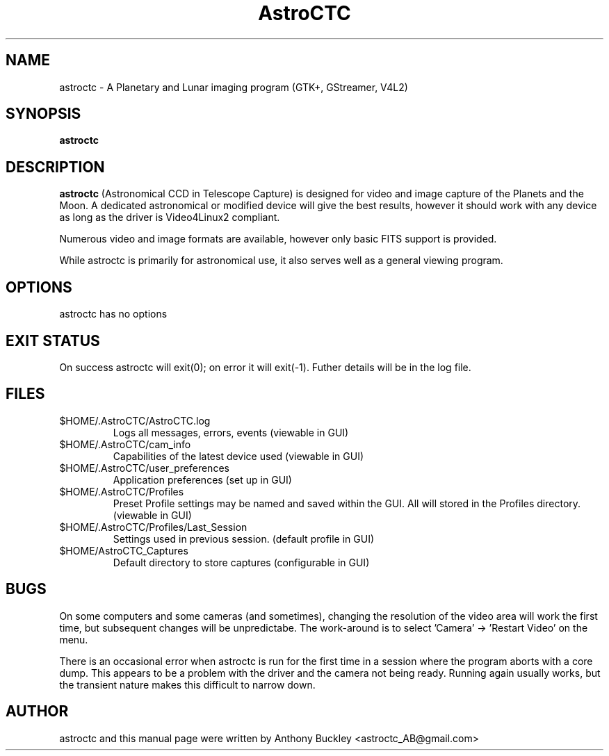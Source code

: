 .\Man page for AstroCTC
.TH AstroCTC 1 2016-03-18
.SH NAME
astroctc \- A Planetary and Lunar imaging program (GTK+, GStreamer, V4L2)
.SH SYNOPSIS
.B astroctc
.SH DESCRIPTION
\fBastroctc\fR (Astronomical CCD in Telescope Capture) is designed for video and 
image capture of the Planets and the Moon. A dedicated astronomical or modified 
device will give the best results, however it should work with any device
as long as the driver is Video4Linux2 compliant.

Numerous video and image formats are available, however only basic FITS support is
provided.

While astroctc is primarily for astronomical use, it also serves well as a general
viewing program.
.SH OPTIONS
astroctc has no options
.SH EXIT STATUS
On success astroctc will exit(0); on error it will exit(-1). Futher details will
be in the log file.
.SH FILES
.TP
$HOME/.AstroCTC/AstroCTC.log 
Logs all messages, errors, events (viewable in GUI)
.TP
$HOME/.AstroCTC/cam_info
Capabilities of the latest device used (viewable in GUI)
.TP
$HOME/.AstroCTC/user_preferences
Application preferences (set up in GUI)
.TP
$HOME/.AstroCTC/Profiles
Preset Profile settings may be named and saved within the GUI.
All will stored in the Profiles directory. (viewable in GUI)
.TP
$HOME/.AstroCTC/Profiles/Last_Session
Settings used in previous session. (default profile in GUI)
.TP
$HOME/AstroCTC_Captures
Default directory to store captures (configurable in GUI)
.SH BUGS
On some computers and some cameras (and sometimes), changing the resolution of the 
video area will work the first time, but subsequent changes will be unpredictabe. 
The work-around is to select 'Camera' -> 'Restart Video' on the menu.

There is an occasional error when astroctc is run for the first time in a session 
where the program aborts with a core dump. This appears to be a problem with the 
driver and the camera not being ready. Running again usually works, but the transient 
nature makes this difficult to narrow down.
.SH AUTHOR
astroctc and this manual page were written by Anthony Buckley <astroctc_AB@gmail.com>
